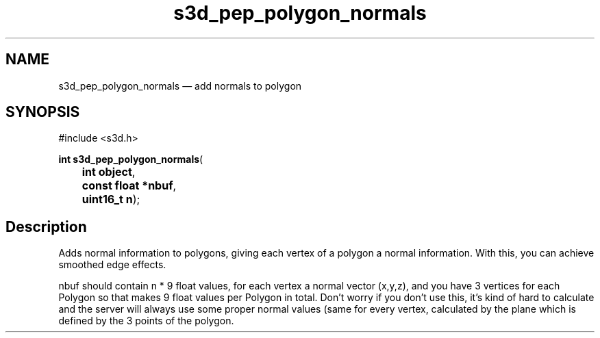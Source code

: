 .TH "s3d_pep_polygon_normals" "3" 
.SH "NAME" 
s3d_pep_polygon_normals \(em add normals to polygon 
.SH "SYNOPSIS" 
.PP 
.nf 
#include <s3d.h> 
.sp 1 
\fBint \fBs3d_pep_polygon_normals\fP\fR( 
\fB	int \fBobject\fR\fR, 
\fB	const float *\fBnbuf\fR\fR, 
\fB	uint16_t \fBn\fR\fR); 
.fi 
.SH "Description" 
.PP 
Adds normal information to polygons, giving each vertex of a polygon a normal information. With this, you can achieve smoothed edge effects. 
.PP 
nbuf should contain n * 9 float values, for each vertex a normal vector (x,y,z), and you have 3 vertices for each Polygon so that makes 9 float values per Polygon in total. Don't worry if you don't use this, it's kind of hard to calculate and the server will always use some proper normal values (same for every vertex, calculated by the plane which is defined by the 3 points of the polygon.          
.\" created by instant / docbook-to-man
